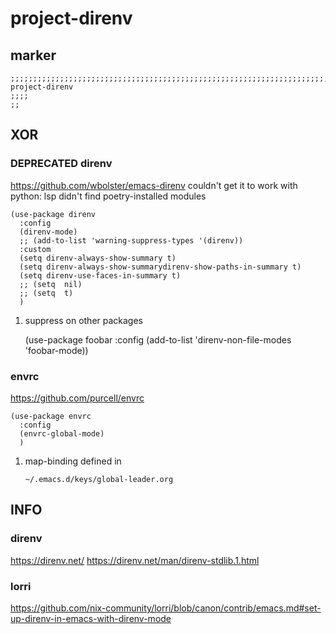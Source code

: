 * project-direnv
** marker
#+begin_src elisp
  ;;;;;;;;;;;;;;;;;;;;;;;;;;;;;;;;;;;;;;;;;;;;;;;;;;;;;;;;;;;;;;;;;;;;;;;;;;;;;;;;;;;;;;;;;;;;;;;;;;;;; project-direnv
  ;;;;
  ;;
#+end_src
** XOR
*** DEPRECATED direnv
https://github.com/wbolster/emacs-direnv
  couldn't get it to work with python:
  lsp didn't find poetry-installed modules
#+begin_src elisp :tangle no
  (use-package direnv
    :config
    (direnv-mode)
    ;; (add-to-list 'warning-suppress-types '(direnv))
    :custom
    (setq direnv-always-show-summary t)
    (setq direnv-always-show-summarydirenv-show-paths-in-summary t)
    (setq direnv-use-faces-in-summary t)
    ;; (setq  nil)
    ;; (setq  t)
    )
#+end_src
**** suppress on other packages
#+begin_example elisp
(use-package foobar
 :config
 (add-to-list 'direnv-non-file-modes 'foobar-mode))
#+end_example
*** envrc
https://github.com/purcell/envrc
#+begin_src elisp
  (use-package envrc
    :config
    (envrc-global-mode)
    )
#+end_src
**** map-binding defined in
=~/.emacs.d/keys/global-leader.org=
** INFO
*** direnv
https://direnv.net/
https://direnv.net/man/direnv-stdlib.1.html
*** lorri
https://github.com/nix-community/lorri/blob/canon/contrib/emacs.md#set-up-direnv-in-emacs-with-direnv-mode
